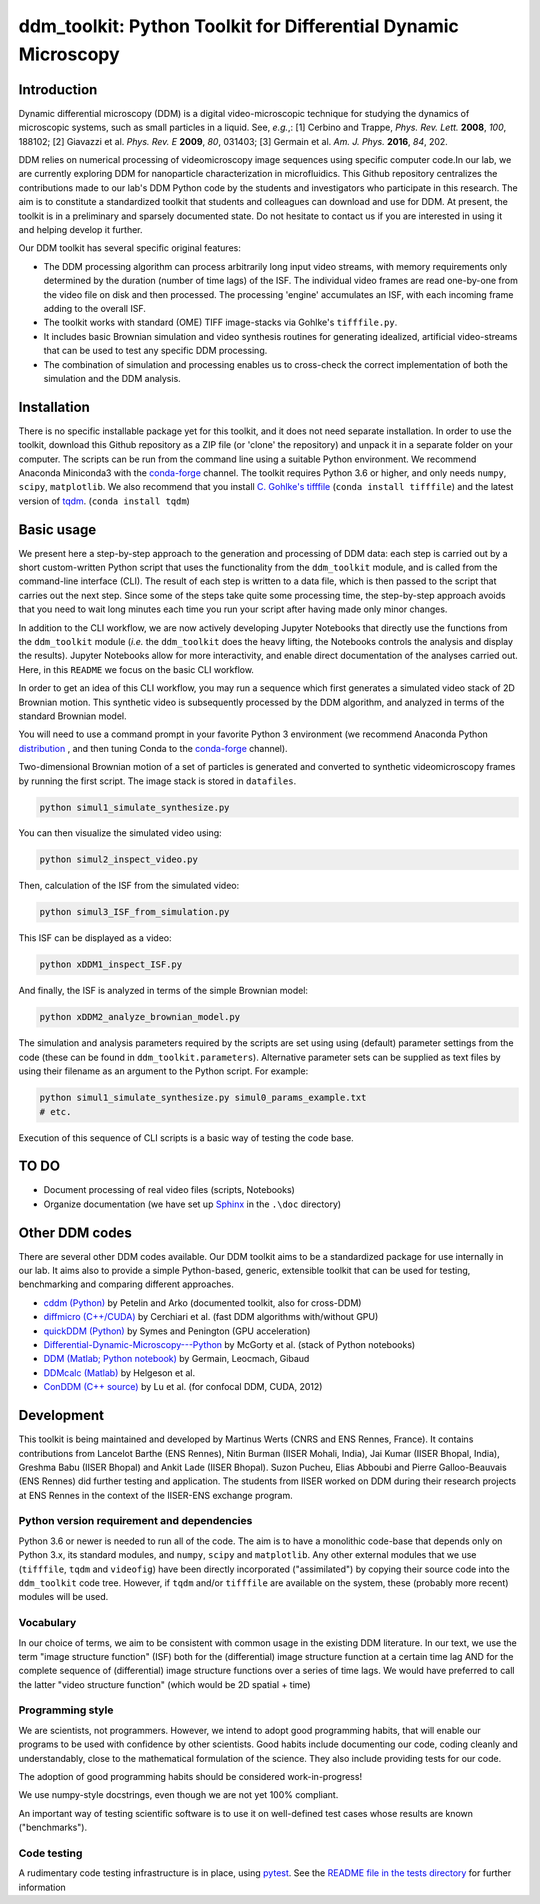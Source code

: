 ===============================================================
ddm_toolkit: Python Toolkit for Differential Dynamic Microscopy
===============================================================

------------
Introduction
------------
Dynamic differential microscopy (DDM) is a digital video-microscopic technique for studying the dynamics of microscopic systems, such as small particles in a liquid. See, *e.g.*,: [1] Cerbino and Trappe, *Phys. Rev. Lett.* **2008**, *100*, 188102; [2] Giavazzi et al. *Phys. Rev. E* **2009**, *80*, 031403; [3] Germain et al. *Am. J. Phys.* **2016**, *84*, 202.

DDM relies on numerical processing of videomicroscopy image sequences using specific computer code.In our lab, we are currently exploring DDM for nanoparticle characterization in microfluidics. This Github repository centralizes the contributions made to our lab's DDM Python code by the students and investigators who participate in this research. The aim is to constitute a standardized toolkit that students and colleagues can download and use for DDM. At present, the toolkit is in a preliminary and sparsely documented state. Do not hesitate to contact us if you are interested in using it and helping develop it further.

Our DDM toolkit has several specific original features:

- The DDM processing algorithm can process arbitrarily long input video streams, with memory requirements only determined by the duration (number of time lags) of the ISF. The individual video frames are read one-by-one from the video file on disk and then processed. The processing 'engine' accumulates an ISF, with each incoming frame adding to the overall ISF.
- The toolkit works with standard (OME) TIFF image-stacks via Gohlke's ``tifffile.py``.
- It includes basic Brownian simulation and video synthesis routines for generating idealized, artificial video-streams that can be used to test any specific DDM processing.
- The combination of simulation and processing enables us to cross-check the correct implementation of both the simulation and the DDM analysis.


------------
Installation
------------

There is no specific installable package yet for this toolkit, and it does not need separate installation. In order to use the toolkit, download this Github repository as a ZIP file (or 'clone' the repository) and unpack it in a separate folder on your computer. The scripts can be run from the command line using a suitable Python environment. We recommend Anaconda Miniconda3 with the `conda-forge`_ channel. The toolkit requires Python 3.6 or higher, and only needs ``numpy``, ``scipy``, ``matplotlib``. We also recommend that you install `C. Gohlke's tifffile`_ (``conda install tifffile``) and the latest version of `tqdm`_. (``conda install tqdm``)

.. _C. Gohlke's tifffile: https://github.com/cgohlke/tifffile
.. _tqdm: https://tqdm.github.io/

-----------
Basic usage
-----------
We present here a step-by-step approach to the generation and processing of DDM data: each step is carried out by a short custom-written Python script that uses the functionality from the ``ddm_toolkit`` module, and is called from the command-line interface (CLI). The result of each step is written to a data file, which is then passed to the script that carries out the next step. Since some of the steps take quite some processing time, the step-by-step approach avoids that you need to wait long minutes each time you run your script after having made only minor changes.

In addition to the CLI workflow, we are now actively developing Jupyter Notebooks that directly use the functions from the ``ddm_toolkit`` module (*i.e.* the ``ddm_toolkit`` does the heavy lifting, the Notebooks controls the analysis and display the results). Jupyter Notebooks allow for more interactivity, and enable direct documentation of the analyses carried out. Here, in this ``README`` we focus on the basic CLI workflow.

In order to get an idea of this CLI workflow, you may run a sequence which first generates a simulated video stack of 2D Brownian motion. This synthetic video is subsequently processed by the DDM algorithm, and analyzed in terms of the standard Brownian model.

You will need to use a command prompt in your favorite Python 3 environment (we recommend Anaconda Python `distribution`_ , and then tuning Conda to the `conda-forge`_ channel).

.. _distribution: https://www.anaconda.com/products/individual
.. _Conda-forge: https://conda-forge.org/



Two-dimensional Brownian motion of a set of particles is generated and converted to synthetic videomicroscopy frames by running the first script. The image stack is stored in ``datafiles``.

.. code-block::

   python simul1_simulate_synthesize.py

You can then visualize the simulated video using:

.. code-block::

   python simul2_inspect_video.py


Then, calculation of the ISF from the simulated video:

.. code-block::

    python simul3_ISF_from_simulation.py


This ISF can be displayed as a video:

.. code-block::

    python xDDM1_inspect_ISF.py


And finally, the ISF is analyzed in terms of the simple Brownian model:

.. code-block::

    python xDDM2_analyze_brownian_model.py


The simulation and analysis parameters required by the scripts are set using using (default) parameter settings from the code (these can be found in ``ddm_toolkit.parameters``). Alternative parameter sets can be supplied as text files by using their filename as an argument to the Python script. For example:

.. code-block::

    python simul1_simulate_synthesize.py simul0_params_example.txt
    # etc.


Execution of this sequence of CLI scripts is a basic way of testing the code base. 


-----
TO DO
-----

- Document processing of real video files (scripts, Notebooks)
- Organize documentation (we have set up `Sphinx`_ in the ``.\doc`` directory)

.. _Sphinx: https://www.sphinx-doc.org


---------------
Other DDM codes
---------------

There are several other DDM codes available. Our DDM toolkit aims to be a standardized package for use internally in our lab. It aims also to provide a simple Python-based, generic, extensible toolkit that can be used for testing, benchmarking and comparing different approaches.

- `cddm (Python)`_ by Petelin and Arko (documented toolkit, also for cross-DDM)
- `diffmicro (C++/CUDA)`_ by Cerchiari et al. (fast DDM algorithms with/without GPU)
- `quickDDM (Python)`_ by Symes and Penington (GPU acceleration)
- `Differential-Dynamic-Microscopy---Python`_ by McGorty et al. (stack of Python notebooks)
- `DDM (Matlab; Python notebook)`_ by Germain, Leocmach, Gibaud
- `DDMcalc (Matlab)`_ by Helgeson et al.
- `ConDDM (C++ source)`_ by Lu et al. (for confocal DDM, CUDA, 2012)

.. _cddm (Python): https://github.com/IJSComplexMatter/cddm
.. _diffmicro (C++/CUDA): https://github.com/giovanni-cerchiari/diffmicro
.. _DDMcalc (Matlab): https://sites.engineering.ucsb.edu/~helgeson/ddm.html
.. _DDM (Matlab; Python notebook): https://github.com/MathieuLeocmach/DDM
.. _quickDDM (Python): https://github.com/CSymes/quickDDM
.. _Differential-Dynamic-Microscopy---Python: https://github.com/rmcgorty/Differential-Dynamic-Microscopy---Python
.. _ConDDM (C++ source): https://github.com/peterlu/ConDDM



-----------
Development
-----------

This toolkit is being maintained and developed by Martinus Werts (CNRS and ENS Rennes, France). It contains contributions from Lancelot Barthe (ENS Rennes), Nitin Burman (IISER Mohali, India), Jai Kumar (IISER Bhopal, India), Greshma Babu (IISER Bhopal) and Ankit Lade (IISER Bhopal). Suzon Pucheu, Elias Abboubi and Pierre Galloo-Beauvais (ENS Rennes) did further testing and application. The students from IISER worked on DDM during their research projects at ENS Rennes in the context of the IISER-ENS exchange program.


Python version requirement and dependencies
===========================================
Python 3.6 or newer is needed to run all of the code. The aim is to have a monolithic code-base that depends only on Python 3.x, its standard modules, and ``numpy``, ``scipy`` and ``matplotlib``. Any other external modules that we use (``tifffile``, ``tqdm`` and ``videofig``) have been directly incorporated ("assimilated") by copying their source code into the ``ddm_toolkit`` code tree. However, if ``tqdm`` and/or ``tifffile`` are available on the system, these (probably more recent) modules will be used.


Vocabulary
==========
In our choice of terms, we aim to be consistent with common usage in the existing DDM literature. In our text, we use the term "image structure function" (ISF) both for the (differential) image structure function at a certain time lag AND for the complete sequence of (differential) image structure functions over a series of time lags. We would have preferred to call the latter "video structure function" (which would be 2D spatial + time)


Programming style
=================
We are scientists, not programmers. However, we intend to adopt good programming habits, that will enable our programs to be used with confidence by other scientists. Good habits include documenting our code, coding cleanly and understandably, close to the mathematical formulation of the science. They also include providing tests for our code. 

The adoption of good programming habits should be considered work-in-progress!

We use numpy-style docstrings, even though we are not yet 100% compliant.

An important way of testing scientific software is to use it on well-defined test cases whose results are known ("benchmarks").


Code testing
============
A rudimentary code testing infrastructure is in place, using `pytest`_. See the `README file in the tests directory`_ for further information

.. _pytest: https://docs.pytest.org/en/stable/
.. _README file in the tests directory: ./tests/README.rst



